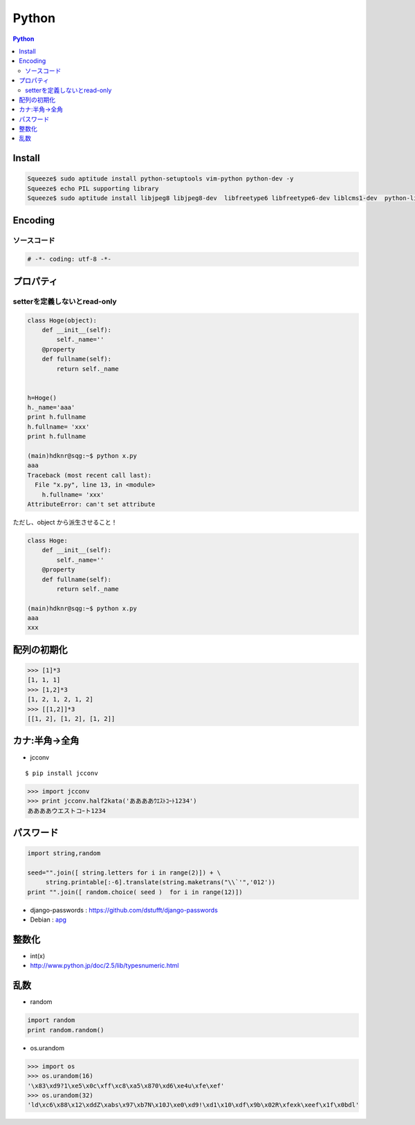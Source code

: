 ======================
Python
======================

.. contents:: Python

Install
=========

.. code-block:: bash

    Squeeze$ sudo aptitude install python-setuptools vim-python python-dev -y
    Squeeze$ echo PIL supporting library
    Squeeze$ sudo aptitude install libjpeg8 libjpeg8-dev  libfreetype6 libfreetype6-dev liblcms1-dev  python-liblcms python-tk  tcl8.5-dev tk8.5-dev -y


Encoding
==========

ソースコード
------------------

.. code-block:: python

    # -*- coding: utf-8 -*-


プロパティ
===============

setterを定義しないとread-only
---------------------------------

.. code-block:: python


    class Hoge(object):
        def __init__(self):
            self._name=''
        @property
        def fullname(self):
            return self._name
    
    
    h=Hoge()
    h._name='aaa'
    print h.fullname
    h.fullname= 'xxx'
    print h.fullname

    (main)hdknr@sqg:~$ python x.py 
    aaa
    Traceback (most recent call last):
      File "x.py", line 13, in <module>
        h.fullname= 'xxx'
    AttributeError: can't set attribute

ただし、object から派生させること！
    
.. code-block:: python


    class Hoge:
        def __init__(self):
            self._name=''
        @property
        def fullname(self):
            return self._name

    (main)hdknr@sqg:~$ python x.py 
    aaa
    xxx


配列の初期化
===============

.. code-block:: python

    >>> [1]*3
    [1, 1, 1]
    >>> [1,2]*3
    [1, 2, 1, 2, 1, 2]
    >>> [[1,2]]*3
    [[1, 2], [1, 2], [1, 2]]


カナ:半角->全角
==================

- jcconv

:: 
    
    $ pip install jcconv

.. code-block:: python

    >>> import jcconv
    >>> print jcconv.half2kata('ああああｳｴｽﾄｺｰﾄ1234')
    ああああウエストコｰト1234

パスワード
=============

.. code-block:: python

    import string,random

    seed="".join([ string.letters for i in range(2)]) + \
         string.printable[:-6].translate(string.maketrans("\\`'",'012'))
    print "".join([ random.choice( seed )  for i in range(12)])

- django-passwords : https://github.com/dstufft/django-passwords
- Debian : `apg <http://harajuku-tech.posterous.com/debian-apg-generates-several-random-passwords>`_

整数化
=======

- int(x)
- http://www.python.jp/doc/2.5/lib/typesnumeric.html

乱数
====

- random

.. code-block:: python

    import random
    print random.random()

- os.urandom

.. code-block:: python

    >>> import os
    >>> os.urandom(16)
    '\x83\xd9?1\xe5\x0c\xff\xc8\xa5\x870\xd6\xe4u\xfe\xef'
    >>> os.urandom(32)
    'ld\xc6\x88\x12\xddZ\xabs\x97\xb7N\x10J\xe0\xd9!\xd1\x10\xdf\x9b\x02R\xfexk\xeef\x1f\x0bdl'

